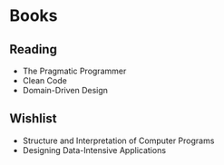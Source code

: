 * Books
** Reading
- The Pragmatic Programmer
- Clean Code
- Domain-Driven Design
** Wishlist
- Structure and Interpretation of Computer Programs
- Designing Data-Intensive Applications